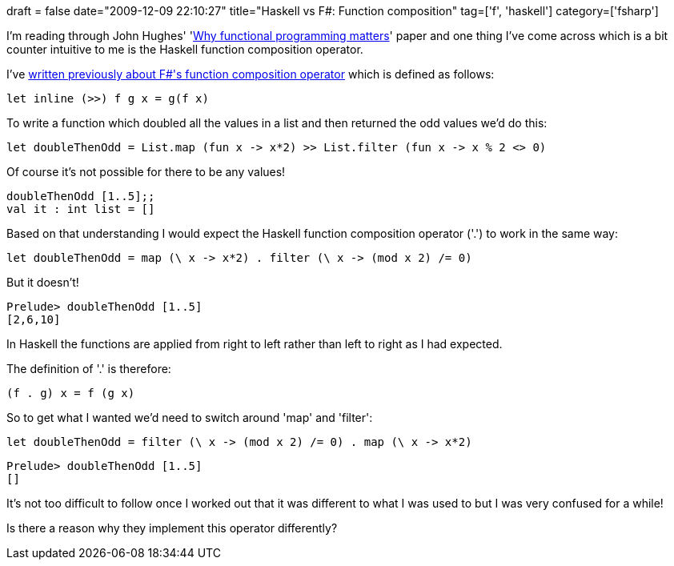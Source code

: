 +++
draft = false
date="2009-12-09 22:10:27"
title="Haskell vs F#: Function composition"
tag=['f', 'haskell']
category=['fsharp']
+++

I'm reading through John Hughes' 'http://www.cs.chalmers.se/~rjmh/Papers/whyfp.html[Why functional programming matters]' paper and one thing I've come across which is a bit counter intuitive to me is the Haskell function composition operator.

I've http://www.markhneedham.com/blog/2009/01/12/f-partial-function-application-with-the-function-composition-operator/[written previously about F#'s function composition operator] which is defined as follows:

[source,ocaml]
----

let inline (>>) f g x = g(f x)
----

To write a function which doubled all the values in a list and then returned the odd values we'd do this:

[source,ocaml]
----

let doubleThenOdd = List.map (fun x -> x*2) >> List.filter (fun x -> x % 2 <> 0)
----

Of course it's not possible for there to be any values!

[source,text]
----

doubleThenOdd [1..5];;
val it : int list = []
----

Based on that understanding I would expect the Haskell function composition operator ('.') to work in the same way:

[source,haskell]
----

let doubleThenOdd = map (\ x -> x*2) . filter (\ x -> (mod x 2) /= 0)
----

But it doesn't!

[source,text]
----

Prelude> doubleThenOdd [1..5]
[2,6,10]
----

In Haskell the functions are applied from right to left rather than left to right as I had expected.

The definition of '.' is therefore:

[source,text]
----

(f . g) x = f (g x)
----

So to get what I wanted we'd need to switch around 'map' and 'filter':

[source,haskell]
----

let doubleThenOdd = filter (\ x -> (mod x 2) /= 0) . map (\ x -> x*2)
----

[source,text]
----

Prelude> doubleThenOdd [1..5]
[]
----

It's not too difficult to follow once I worked out that it was different to what I was used to but I was very confused for a while!

Is there a reason why they implement this operator differently?
